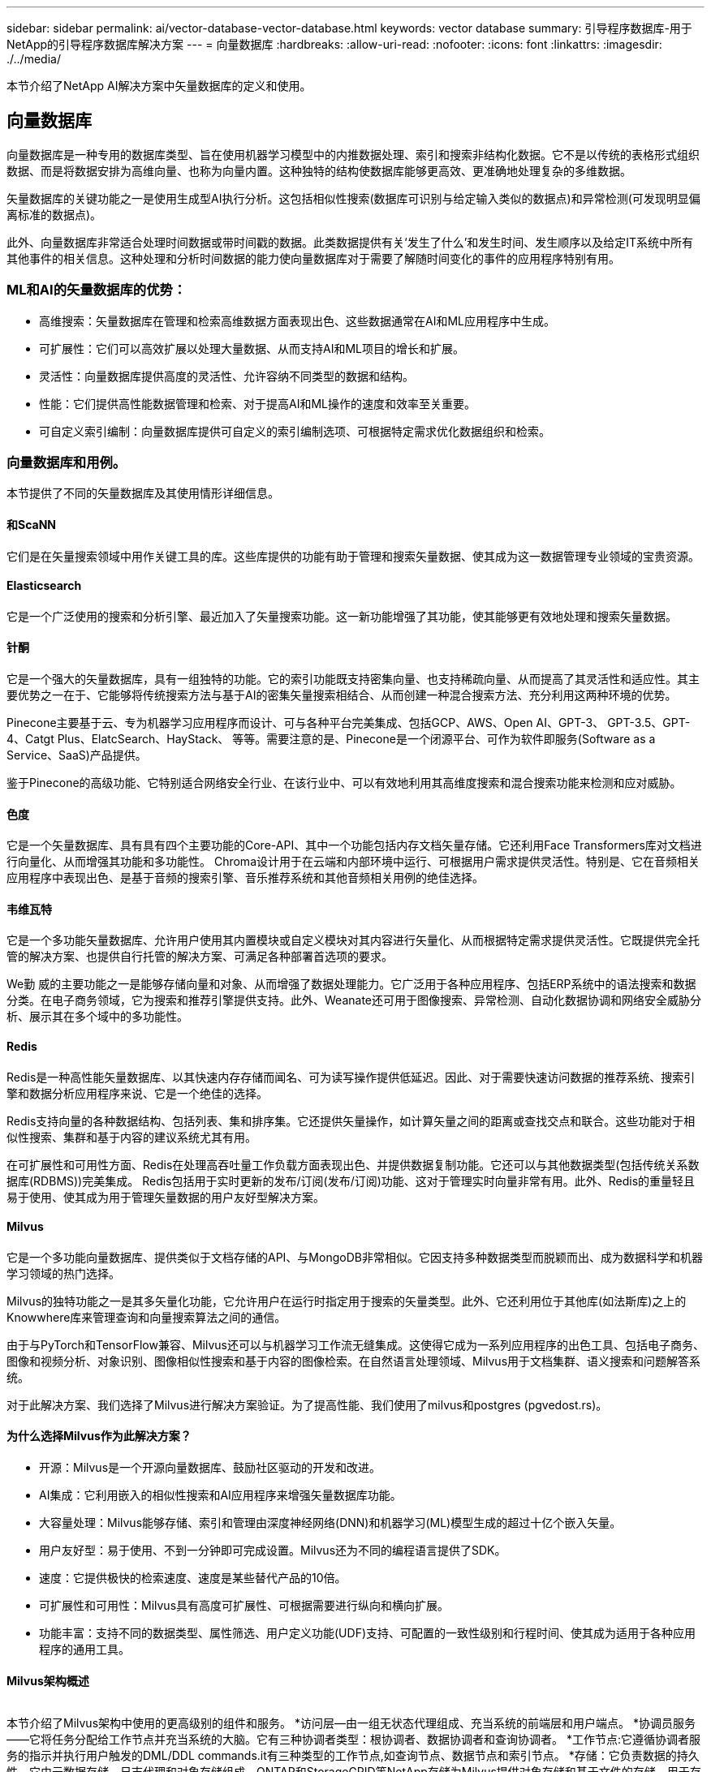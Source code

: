 ---
sidebar: sidebar 
permalink: ai/vector-database-vector-database.html 
keywords: vector database 
summary: 引导程序数据库-用于NetApp的引导程序数据库解决方案 
---
= 向量数据库
:hardbreaks:
:allow-uri-read: 
:nofooter: 
:icons: font
:linkattrs: 
:imagesdir: ./../media/


[role="lead"]
本节介绍了NetApp AI解决方案中矢量数据库的定义和使用。



== 向量数据库

向量数据库是一种专用的数据库类型、旨在使用机器学习模型中的内推数据处理、索引和搜索非结构化数据。它不是以传统的表格形式组织数据、而是将数据安排为高维向量、也称为向量内置。这种独特的结构使数据库能够更高效、更准确地处理复杂的多维数据。

矢量数据库的关键功能之一是使用生成型AI执行分析。这包括相似性搜索(数据库可识别与给定输入类似的数据点)和异常检测(可发现明显偏离标准的数据点)。

此外、向量数据库非常适合处理时间数据或带时间戳的数据。此类数据提供有关‘发生了什么’和发生时间、发生顺序以及给定IT系统中所有其他事件的相关信息。这种处理和分析时间数据的能力使向量数据库对于需要了解随时间变化的事件的应用程序特别有用。



=== ML和AI的矢量数据库的优势：

* 高维搜索：矢量数据库在管理和检索高维数据方面表现出色、这些数据通常在AI和ML应用程序中生成。
* 可扩展性：它们可以高效扩展以处理大量数据、从而支持AI和ML项目的增长和扩展。
* 灵活性：向量数据库提供高度的灵活性、允许容纳不同类型的数据和结构。
* 性能：它们提供高性能数据管理和检索、对于提高AI和ML操作的速度和效率至关重要。
* 可自定义索引编制：向量数据库提供可自定义的索引编制选项、可根据特定需求优化数据组织和检索。




=== 向量数据库和用例。

本节提供了不同的矢量数据库及其使用情形详细信息。



==== 和ScaNN

它们是在矢量搜索领域中用作关键工具的库。这些库提供的功能有助于管理和搜索矢量数据、使其成为这一数据管理专业领域的宝贵资源。



==== Elasticsearch

它是一个广泛使用的搜索和分析引擎、最近加入了矢量搜索功能。这一新功能增强了其功能，使其能够更有效地处理和搜索矢量数据。



==== 针酮

它是一个强大的矢量数据库，具有一组独特的功能。它的索引功能既支持密集向量、也支持稀疏向量、从而提高了其灵活性和适应性。其主要优势之一在于、它能够将传统搜索方法与基于AI的密集矢量搜索相结合、从而创建一种混合搜索方法、充分利用这两种环境的优势。

Pinecone主要基于云、专为机器学习应用程序而设计、可与各种平台完美集成、包括GCP、AWS、Open AI、GPT-3、 GPT-3.5、GPT-4、Catgt Plus、ElatcSearch、HayStack、 等等。需要注意的是、Pinecone是一个闭源平台、可作为软件即服务(Software as a Service、SaaS)产品提供。

鉴于Pinecone的高级功能、它特别适合网络安全行业、在该行业中、可以有效地利用其高维度搜索和混合搜索功能来检测和应对威胁。



==== 色度

它是一个矢量数据库、具有具有四个主要功能的Core-API、其中一个功能包括内存文档矢量存储。它还利用Face Transformers库对文档进行向量化、从而增强其功能和多功能性。
Chroma设计用于在云端和内部环境中运行、可根据用户需求提供灵活性。特别是、它在音频相关应用程序中表现出色、是基于音频的搜索引擎、音乐推荐系统和其他音频相关用例的绝佳选择。



==== 韦维瓦特

它是一个多功能矢量数据库、允许用户使用其内置模块或自定义模块对其内容进行矢量化、从而根据特定需求提供灵活性。它既提供完全托管的解决方案、也提供自行托管的解决方案、可满足各种部署首选项的要求。

We勤 威的主要功能之一是能够存储向量和对象、从而增强了数据处理能力。它广泛用于各种应用程序、包括ERP系统中的语法搜索和数据分类。在电子商务领域，它为搜索和推荐引擎提供支持。此外、Weanate还可用于图像搜索、异常检测、自动化数据协调和网络安全威胁分析、展示其在多个域中的多功能性。



==== Redis

Redis是一种高性能矢量数据库、以其快速内存存储而闻名、可为读写操作提供低延迟。因此、对于需要快速访问数据的推荐系统、搜索引擎和数据分析应用程序来说、它是一个绝佳的选择。

Redis支持向量的各种数据结构、包括列表、集和排序集。它还提供矢量操作，如计算矢量之间的距离或查找交点和联合。这些功能对于相似性搜索、集群和基于内容的建议系统尤其有用。

在可扩展性和可用性方面、Redis在处理高吞吐量工作负载方面表现出色、并提供数据复制功能。它还可以与其他数据类型(包括传统关系数据库(RDBMS))完美集成。
Redis包括用于实时更新的发布/订阅(发布/订阅)功能、这对于管理实时向量非常有用。此外、Redis的重量轻且易于使用、使其成为用于管理矢量数据的用户友好型解决方案。



==== Milvus

它是一个多功能向量数据库、提供类似于文档存储的API、与MongoDB非常相似。它因支持多种数据类型而脱颖而出、成为数据科学和机器学习领域的热门选择。

Milvus的独特功能之一是其多矢量化功能，它允许用户在运行时指定用于搜索的矢量类型。此外、它还利用位于其他库(如法斯库)之上的Knowwhere库来管理查询和向量搜索算法之间的通信。

由于与PyTorch和TensorFlow兼容、Milvus还可以与机器学习工作流无缝集成。这使得它成为一系列应用程序的出色工具、包括电子商务、图像和视频分析、对象识别、图像相似性搜索和基于内容的图像检索。在自然语言处理领域、Milvus用于文档集群、语义搜索和问题解答系统。

对于此解决方案、我们选择了Milvus进行解决方案验证。为了提高性能、我们使用了milvus和postgres (pgvedost.rs)。



==== 为什么选择Milvus作为此解决方案？

* 开源：Milvus是一个开源向量数据库、鼓励社区驱动的开发和改进。
* AI集成：它利用嵌入的相似性搜索和AI应用程序来增强矢量数据库功能。
* 大容量处理：Milvus能够存储、索引和管理由深度神经网络(DNN)和机器学习(ML)模型生成的超过十亿个嵌入矢量。
* 用户友好型：易于使用、不到一分钟即可完成设置。Milvus还为不同的编程语言提供了SDK。
* 速度：它提供极快的检索速度、速度是某些替代产品的10倍。
* 可扩展性和可用性：Milvus具有高度可扩展性、可根据需要进行纵向和横向扩展。
* 功能丰富：支持不同的数据类型、属性筛选、用户定义功能(UDF)支持、可配置的一致性级别和行程时间、使其成为适用于各种应用程序的通用工具。




==== Milvus架构概述

image:milvus_architecture_with_netapp.png[""]

本节介绍了Milvus架构中使用的更高级别的组件和服务。
*访问层—由一组无状态代理组成、充当系统的前端层和用户端点。
*协调员服务——它将任务分配给工作节点并充当系统的大脑。它有三种协调者类型：根协调者、数据协调者和查询协调者。
*工作节点:它遵循协调者服务的指示并执行用户触发的DML/DDL commands.it有三种类型的工作节点,如查询节点、数据节点和索引节点。
*存储：它负责数据的持久性。它由元数据存储、日志代理和对象存储组成。ONTAP和StorageGRID等NetApp存储为Milvus提供对象存储和基于文件的存储、用于存储客户数据和矢量数据库数据。
